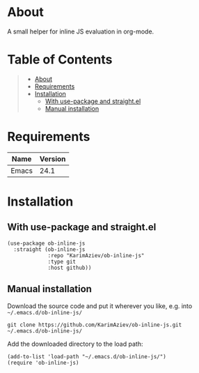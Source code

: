 #+OPTIONS: ^:nil tags:nil num:nil

* About

A small helper for inline JS evaluation in org-mode.

* Table of Contents                                       :TOC_2_gh:QUOTE:
#+BEGIN_QUOTE
- [[#about][About]]
- [[#requirements][Requirements]]
- [[#installation][Installation]]
  - [[#with-use-package-and-straightel][With use-package and straight.el]]
  - [[#manual-installation][Manual installation]]
#+END_QUOTE

* Requirements

| Name  | Version |
|-------+---------|
| Emacs |    24.1 |


* Installation

** With use-package and straight.el
#+begin_src elisp :eval no
(use-package ob-inline-js
  :straight (ob-inline-js
             :repo "KarimAziev/ob-inline-js"
             :type git
             :host github))
#+end_src

** Manual installation

Download the source code and put it wherever you like, e.g. into =~/.emacs.d/ob-inline-js/=

#+begin_src shell :eval no
git clone https://github.com/KarimAziev/ob-inline-js.git ~/.emacs.d/ob-inline-js/
#+end_src

Add the downloaded directory to the load path:

#+begin_src elisp :eval no
(add-to-list 'load-path "~/.emacs.d/ob-inline-js/")
(require 'ob-inline-js)
#+end_src